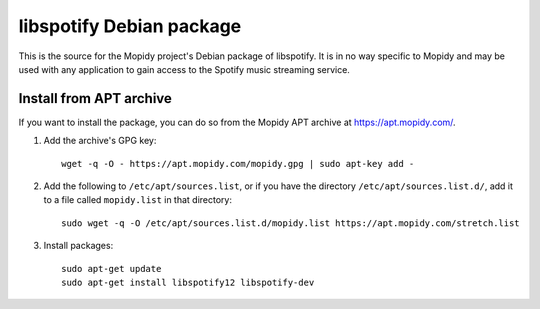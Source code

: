 libspotify Debian package
=========================

This is the source for the Mopidy project's Debian package of libspotify. It is
in no way specific to Mopidy and may be used with any application to gain
access to the Spotify music streaming service.


Install from APT archive
------------------------

If you want to install the package, you can do so from the Mopidy APT archive
at https://apt.mopidy.com/.

#. Add the archive's GPG key::

       wget -q -O - https://apt.mopidy.com/mopidy.gpg | sudo apt-key add -

#. Add the following to ``/etc/apt/sources.list``, or if you have the directory
   ``/etc/apt/sources.list.d/``, add it to a file called ``mopidy.list`` in that
   directory::

       sudo wget -q -O /etc/apt/sources.list.d/mopidy.list https://apt.mopidy.com/stretch.list

#. Install packages::

       sudo apt-get update
       sudo apt-get install libspotify12 libspotify-dev
